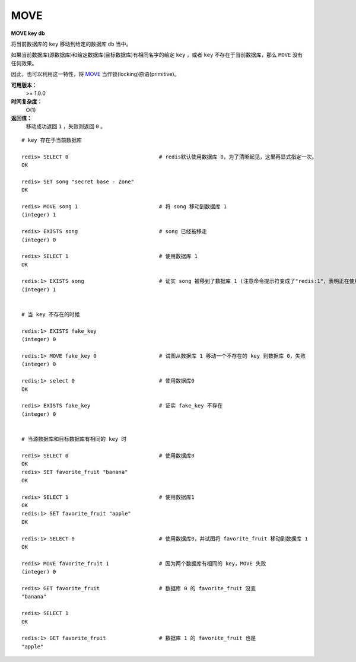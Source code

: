 .. _move:

MOVE
====

**MOVE key db**

将当前数据库的 ``key`` 移动到给定的数据库 ``db`` 当中。

如果当前数据库(源数据库)和给定数据库(目标数据库)有相同名字的给定 ``key`` ，或者 ``key`` 不存在于当前数据库，那么 ``MOVE`` 没有任何效果。

因此，也可以利用这一特性，将 `MOVE`_ 当作锁(locking)原语(primitive)。

**可用版本：**
    >= 1.0.0

**时间复杂度：**
    O(1)

**返回值：**
    移动成功返回 ``1`` ，失败则返回 ``0`` 。

::

    # key 存在于当前数据库

    redis> SELECT 0                             # redis默认使用数据库 0，为了清晰起见，这里再显式指定一次。
    OK

    redis> SET song "secret base - Zone"
    OK

    redis> MOVE song 1                          # 将 song 移动到数据库 1
    (integer) 1

    redis> EXISTS song                          # song 已经被移走
    (integer) 0

    redis> SELECT 1                             # 使用数据库 1
    OK

    redis:1> EXISTS song                        # 证实 song 被移到了数据库 1 (注意命令提示符变成了"redis:1"，表明正在使用数据库 1)
    (integer) 1
 

    # 当 key 不存在的时候 

    redis:1> EXISTS fake_key  
    (integer) 0

    redis:1> MOVE fake_key 0                    # 试图从数据库 1 移动一个不存在的 key 到数据库 0，失败
    (integer) 0

    redis:1> select 0                           # 使用数据库0
    OK

    redis> EXISTS fake_key                      # 证实 fake_key 不存在
    (integer) 0


    # 当源数据库和目标数据库有相同的 key 时

    redis> SELECT 0                             # 使用数据库0
    OK
    redis> SET favorite_fruit "banana"
    OK

    redis> SELECT 1                             # 使用数据库1
    OK
    redis:1> SET favorite_fruit "apple"
    OK

    redis:1> SELECT 0                           # 使用数据库0，并试图将 favorite_fruit 移动到数据库 1
    OK

    redis> MOVE favorite_fruit 1                # 因为两个数据库有相同的 key，MOVE 失败
    (integer) 0
    
    redis> GET favorite_fruit                   # 数据库 0 的 favorite_fruit 没变
    "banana"

    redis> SELECT 1
    OK

    redis:1> GET favorite_fruit                 # 数据库 1 的 favorite_fruit 也是
    "apple"
